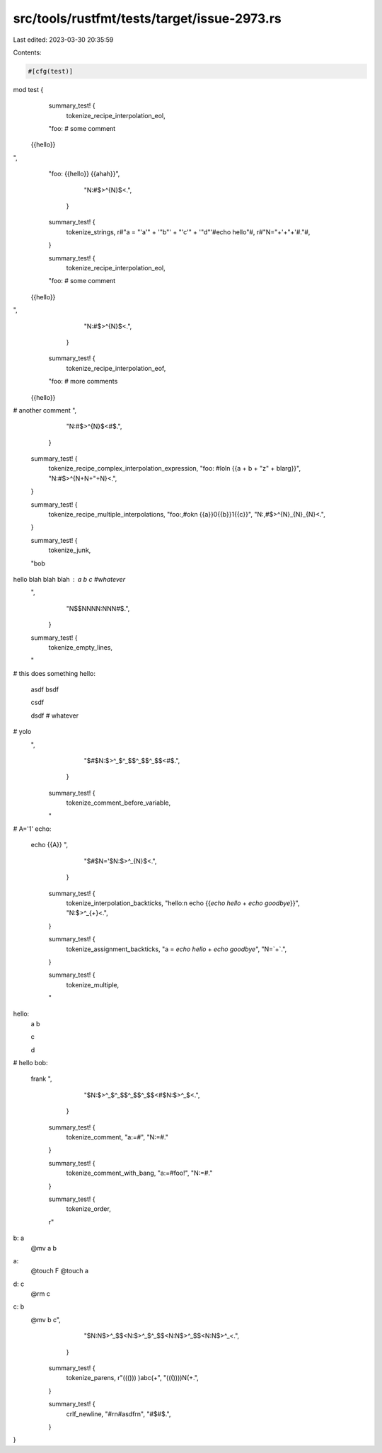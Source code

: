 src/tools/rustfmt/tests/target/issue-2973.rs
============================================

Last edited: 2023-03-30 20:35:59

Contents:

.. code-block:: rs

    #[cfg(test)]
mod test {
    summary_test! {
        tokenize_recipe_interpolation_eol,
    "foo: # some comment
 {{hello}}
",
    "foo: \
    {{hello}} \
    {{ahah}}",
        "N:#$>^{N}$<.",
      }

    summary_test! {
      tokenize_strings,
      r#"a = "'a'" + '"b"' + "'c'" + '"d"'#echo hello"#,
      r#"N="+'+"+'#."#,
    }

    summary_test! {
        tokenize_recipe_interpolation_eol,
    "foo: # some comment
 {{hello}}
",
        "N:#$>^{N}$<.",
      }

    summary_test! {
        tokenize_recipe_interpolation_eof,
    "foo: # more comments
 {{hello}}
# another comment
",
        "N:#$>^{N}$<#$.",
      }

    summary_test! {
      tokenize_recipe_complex_interpolation_expression,
      "foo: #lol\n {{a + b + \"z\" + blarg}}",
      "N:#$>^{N+N+\"+N}<.",
    }

    summary_test! {
      tokenize_recipe_multiple_interpolations,
      "foo:,#ok\n {{a}}0{{b}}1{{c}}",
      "N:,#$>^{N}_{N}_{N}<.",
    }

    summary_test! {
        tokenize_junk,
    "bob

hello blah blah blah : a b c #whatever
    ",
        "N$$NNNN:NNN#$.",
      }

    summary_test! {
        tokenize_empty_lines,
    "
# this does something
hello:
  asdf
  bsdf

  csdf

  dsdf # whatever

# yolo
  ",
        "$#$N:$>^_$^_$$^_$$^_$$<#$.",
      }

    summary_test! {
        tokenize_comment_before_variable,
    "
#
A='1'
echo:
  echo {{A}}
  ",
        "$#$N='$N:$>^_{N}$<.",
      }

    summary_test! {
      tokenize_interpolation_backticks,
      "hello:\n echo {{`echo hello` + `echo goodbye`}}",
      "N:$>^_{`+`}<.",
    }

    summary_test! {
      tokenize_assignment_backticks,
      "a = `echo hello` + `echo goodbye`",
      "N=`+`.",
    }

    summary_test! {
        tokenize_multiple,
    "
hello:
  a
  b

  c

  d

# hello
bob:
  frank
  ",

        "$N:$>^_$^_$$^_$$^_$$<#$N:$>^_$<.",
      }

    summary_test! {
      tokenize_comment,
      "a:=#",
      "N:=#."
    }

    summary_test! {
      tokenize_comment_with_bang,
      "a:=#foo!",
      "N:=#."
    }

    summary_test! {
        tokenize_order,
    r"
b: a
  @mv a b

a:
  @touch F
  @touch a

d: c
  @rm c

c: b
  @mv b c",
        "$N:N$>^_$$<N:$>^_$^_$$<N:N$>^_$$<N:N$>^_<.",
      }

    summary_test! {
      tokenize_parens,
      r"((())) )abc(+",
      "((())))N(+.",
    }

    summary_test! {
      crlf_newline,
      "#\r\n#asdf\r\n",
      "#$#$.",
    }
}


